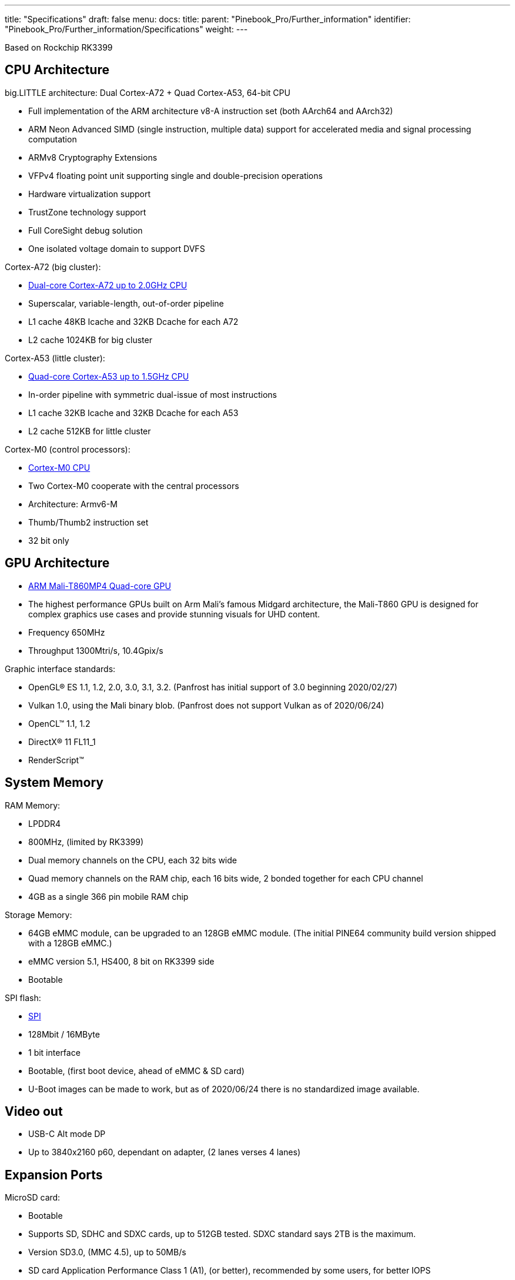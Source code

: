 ---
title: "Specifications"
draft: false
menu:
  docs:
    title:
    parent: "Pinebook_Pro/Further_information"
    identifier: "Pinebook_Pro/Further_information/Specifications"
    weight: 
---

Based on Rockchip RK3399

== CPU Architecture

big.LITTLE architecture: Dual Cortex-A72 + Quad Cortex-A53, 64-bit CPU

* Full implementation of the ARM architecture v8-A instruction set (both AArch64 and AArch32)
* ARM Neon Advanced SIMD (single instruction, multiple data) support for accelerated media and signal processing computation
* ARMv8 Cryptography Extensions
* VFPv4 floating point unit supporting single and double-precision operations
* Hardware virtualization support
* TrustZone technology support
* Full CoreSight debug solution
* One isolated voltage domain to support DVFS

Cortex-A72 (big cluster):

* https://developer.arm.com/products/processors/cortex-a/cortex-a72[Dual-core Cortex-A72 up to 2.0GHz CPU]
* Superscalar, variable-length, out-of-order pipeline
* L1 cache 48KB Icache and 32KB Dcache for each A72
* L2 cache 1024KB for big cluster

Cortex-A53 (little cluster):

* https://developer.arm.com/products/processors/cortex-a/cortex-a53[Quad-core Cortex-A53 up to 1.5GHz CPU]
* In-order pipeline with symmetric dual-issue of most instructions
* L1 cache 32KB Icache and 32KB Dcache for each A53
* L2 cache 512KB for little cluster

Cortex-M0 (control processors):

* https://developer.arm.com/ip-products/processors/cortex-m/cortex-m0[Cortex-M0 CPU]
* Two Cortex-M0 cooperate with the central processors
* Architecture: Armv6-M
* Thumb/Thumb2 instruction set
* 32 bit only

== GPU Architecture

* https://developer.arm.com/products/graphics-and-multimedia/mali-gpus/mali-t860-and-mali-t880-gpus[ARM Mali-T860MP4 Quad-core GPU]
* The highest performance GPUs built on Arm Mali’s famous Midgard architecture, the Mali-T860 GPU is designed for complex graphics use cases and provide stunning visuals for UHD content.
* Frequency 650MHz
* Throughput 1300Mtri/s, 10.4Gpix/s

Graphic interface standards:

* OpenGL® ES 1.1, 1.2, 2.0, 3.0, 3.1, 3.2. (Panfrost has initial support of 3.0 beginning 2020/02/27)
* Vulkan 1.0, using the Mali binary blob. (Panfrost does not support Vulkan as of 2020/06/24)
* OpenCL™ 1.1, 1.2
* DirectX® 11 FL11_1
* RenderScript™

== System Memory

RAM Memory:

* LPDDR4
* 800MHz, (limited by RK3399)
* Dual memory channels on the CPU, each 32 bits wide
* Quad memory channels on the RAM chip, each 16 bits wide, 2 bonded together for each CPU channel
* 4GB as a single 366 pin mobile RAM chip

Storage Memory:

* 64GB eMMC module, can be upgraded to an 128GB eMMC module. (The initial PINE64 community build version shipped with a 128GB eMMC.)
* eMMC version 5.1, HS400, 8 bit on RK3399 side
* Bootable

SPI flash:

* link:/documentation/Pinebook_Pro/SPI[SPI]
* 128Mbit / 16MByte
* 1 bit interface
* Bootable, (first boot device, ahead of eMMC & SD card)
* U-Boot images can be made to work, but as of 2020/06/24 there is no standardized image available.

== Video out

* USB-C Alt mode DP
* Up to 3840x2160 p60, dependant on adapter, (2 lanes verses 4 lanes)

== Expansion Ports

MicroSD card:

* Bootable
* Supports SD, SDHC and SDXC cards, up to 512GB tested. SDXC standard says 2TB is the maximum.
* Version SD3.0, (MMC 4.5), up to 50MB/s
* SD card Application Performance Class 1 (A1), (or better), recommended by some users, for better IOPS

USB ports:

* 1 x USB 2.0 Type-A Host Port, bootable
* 1 x USB 3.0 Type-A Host Port, 5Gbps, is not bootable
* 1 x USB 3.0 Type-C OTG Port, 5Gbps, (includes laptop charging function), is not bootable
* Note that high power USB devices may not work reliably on a PBP. Or they may draw enough power to drain the battery even when the PBP is plugged into A.C. One alternative is externally powered USB devices.

Headphone jack switchable to UART console mux circuit

